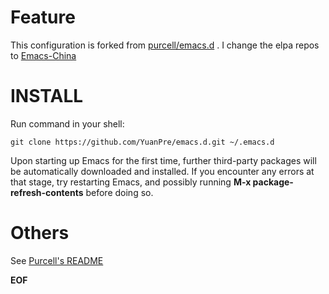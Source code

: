 * Feature

This configuration is forked from [[https://github.com/purcell/emacs.d][purcell/emacs.d]] . I change the elpa repos to [[https://emacs-china.org][Emacs-China]]

* INSTALL

Run command in your shell:

#+BEGIN_SRC
git clone https://github.com/YuanPre/emacs.d.git ~/.emacs.d
#+END_SRC

Upon starting up Emacs for the first time, further third-party packages will be automatically downloaded and installed.
If you encounter any errors at that stage, try restarting Emacs, and possibly running  *M-x package-refresh-contents* before doing so.

* Others

See [[https://github.com/purcell/emacs.d/blob/master/README.md][Purcell's README]]

*EOF*
#+begin_verser M-x List #+end_verse
